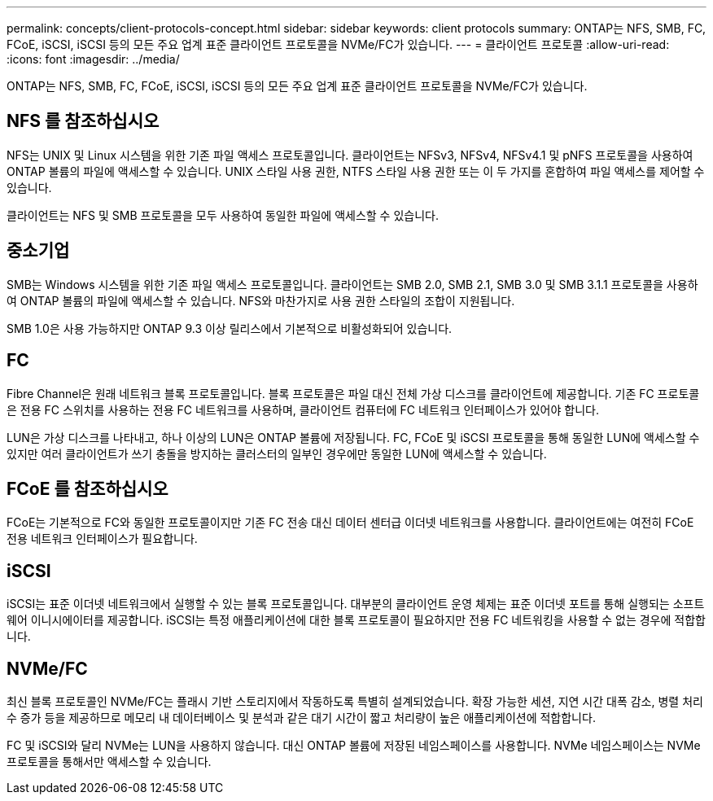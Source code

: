---
permalink: concepts/client-protocols-concept.html 
sidebar: sidebar 
keywords: client protocols 
summary: ONTAP는 NFS, SMB, FC, FCoE, iSCSI, iSCSI 등의 모든 주요 업계 표준 클라이언트 프로토콜을 NVMe/FC가 있습니다. 
---
= 클라이언트 프로토콜
:allow-uri-read: 
:icons: font
:imagesdir: ../media/


[role="lead"]
ONTAP는 NFS, SMB, FC, FCoE, iSCSI, iSCSI 등의 모든 주요 업계 표준 클라이언트 프로토콜을 NVMe/FC가 있습니다.



== NFS 를 참조하십시오

NFS는 UNIX 및 Linux 시스템을 위한 기존 파일 액세스 프로토콜입니다. 클라이언트는 NFSv3, NFSv4, NFSv4.1 및 pNFS 프로토콜을 사용하여 ONTAP 볼륨의 파일에 액세스할 수 있습니다. UNIX 스타일 사용 권한, NTFS 스타일 사용 권한 또는 이 두 가지를 혼합하여 파일 액세스를 제어할 수 있습니다.

클라이언트는 NFS 및 SMB 프로토콜을 모두 사용하여 동일한 파일에 액세스할 수 있습니다.



== 중소기업

SMB는 Windows 시스템을 위한 기존 파일 액세스 프로토콜입니다. 클라이언트는 SMB 2.0, SMB 2.1, SMB 3.0 및 SMB 3.1.1 프로토콜을 사용하여 ONTAP 볼륨의 파일에 액세스할 수 있습니다. NFS와 마찬가지로 사용 권한 스타일의 조합이 지원됩니다.

SMB 1.0은 사용 가능하지만 ONTAP 9.3 이상 릴리스에서 기본적으로 비활성화되어 있습니다.



== FC

Fibre Channel은 원래 네트워크 블록 프로토콜입니다. 블록 프로토콜은 파일 대신 전체 가상 디스크를 클라이언트에 제공합니다. 기존 FC 프로토콜은 전용 FC 스위치를 사용하는 전용 FC 네트워크를 사용하며, 클라이언트 컴퓨터에 FC 네트워크 인터페이스가 있어야 합니다.

LUN은 가상 디스크를 나타내고, 하나 이상의 LUN은 ONTAP 볼륨에 저장됩니다. FC, FCoE 및 iSCSI 프로토콜을 통해 동일한 LUN에 액세스할 수 있지만 여러 클라이언트가 쓰기 충돌을 방지하는 클러스터의 일부인 경우에만 동일한 LUN에 액세스할 수 있습니다.



== FCoE 를 참조하십시오

FCoE는 기본적으로 FC와 동일한 프로토콜이지만 기존 FC 전송 대신 데이터 센터급 이더넷 네트워크를 사용합니다. 클라이언트에는 여전히 FCoE 전용 네트워크 인터페이스가 필요합니다.



== iSCSI

iSCSI는 표준 이더넷 네트워크에서 실행할 수 있는 블록 프로토콜입니다. 대부분의 클라이언트 운영 체제는 표준 이더넷 포트를 통해 실행되는 소프트웨어 이니시에이터를 제공합니다. iSCSI는 특정 애플리케이션에 대한 블록 프로토콜이 필요하지만 전용 FC 네트워킹을 사용할 수 없는 경우에 적합합니다.



== NVMe/FC

최신 블록 프로토콜인 NVMe/FC는 플래시 기반 스토리지에서 작동하도록 특별히 설계되었습니다. 확장 가능한 세션, 지연 시간 대폭 감소, 병렬 처리 수 증가 등을 제공하므로 메모리 내 데이터베이스 및 분석과 같은 대기 시간이 짧고 처리량이 높은 애플리케이션에 적합합니다.

FC 및 iSCSI와 달리 NVMe는 LUN을 사용하지 않습니다. 대신 ONTAP 볼륨에 저장된 네임스페이스를 사용합니다. NVMe 네임스페이스는 NVMe 프로토콜을 통해서만 액세스할 수 있습니다.

